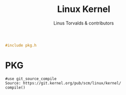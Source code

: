 #+AURORA-ORG-TYPE.PKG
#+TITLE: Linux Kernel
#+AUTHOR: Linus Torvalds & contributors
#+BEGIN_SRC C
#include pkg.h
#+END_SRC
* PKG
#+BEGIN_SRC AURORA_PKG
#use git_source_compile
Source: https://git.kernel.org/pub/scm/linux/kernel/
compile()
#+END_SRC
